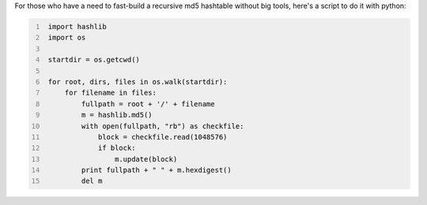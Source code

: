 .. title: Self-made recursive md5 checksums
.. slug: self-made-recursive-md5-checksums
.. date: 2006-05-20 13:42:46 UTC+01:00
.. tags: python,script
.. link:
.. description: Fast scripting as it should be
.. type: text

For those who have a need to fast-build a recursive md5 hashtable without big tools, here's a script to do it with python:

.. code-block:: python
   :number-lines:

    import hashlib
    import os

    startdir = os.getcwd()

    for root, dirs, files in os.walk(startdir):
        for filename in files:
            fullpath = root + '/' + filename
            m = hashlib.md5()
            with open(fullpath, "rb") as checkfile:
                block = checkfile.read(1048576)
                if block:
                    m.update(block)
            print fullpath + " " + m.hexdigest()
            del m
